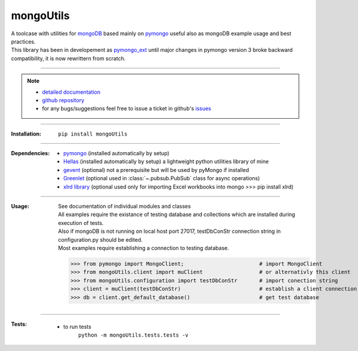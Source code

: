 
==========
mongoUtils
==========

| A toolcase with utilities for `mongoDB <http://docs.mongodb.org/manual/>`__
  based mainly on `pymongo <http://api.mongodb.org/python/current/>`__
  useful also as mongoDB example usage and best practices.
| This library has been in developement as `pymongo_ext <https://github.com/nickmilon/pymongo_ext>`_ 
  until major changes in pymongo version 3 broke backward compatibility, it is now rewrittern from scratch.

____

.. Note::
  - `detailed documentation <http://miloncdn.appspot.com/docs/mongoUtils/index.html>`_
  - `github repository <https://github.com/nickmilon/mongoUtils>`_
  - for any bugs/suggestions feel free to issue a ticket in github's `issues <https://github.com/nickmilon/mongoUtils/issues>`_ 

____

:Installation: 
   ``pip install mongoUtils`` 

____

:Dependencies:
   - `pymongo <http://api.mongodb.org/python/current/>`__ (installed automatically by setup)
   - `Hellas <http://miloncdn.appspot.com/docs/Hellas/index.html>`_ (installed automatically by setup) a lightweight python utilities library of mine
   - `gevent <http://www.gevent.org/gevent.html>`_ (optional) not a prerequisite but will be used by pyMongo if installed 
   - `Greenlet <https://pypi.python.org/pypi/greenlet>`_   (optional used in :class:`~.pubsub.PubSub` class for async operations)  
   - `xlrd library <https://pypi.python.org/pypi/xlrd>`_  (optional used only for importing Excel workbooks into mongo >>> pip install xlrd)

____

:Usage:
   | See documentation of individual modules and classes
   | All examples require the existance of testing database and collections which are installed during execution of tests.
   | Also if mongoDB is not running on local host port 27017, testDbConStr connection string in configuration.py should be edited.  
   | Most examples require establishing a connection to testing database.
   
   >>> from pymongo import MongoClient;                        # import MongoClient
   >>> from mongoUtils.client import muClient                  # or alternativly this client
   >>> from mongoUtils.configuration import testDbConStr       # import conection string
   >>> client = muClient(testDbConStr)                         # establish a client connection
   >>> db = client.get_default_database()                      # get test database

____

:Tests:
   - to run tests
      ``python -m mongoUtils.tests.tests -v``

 
